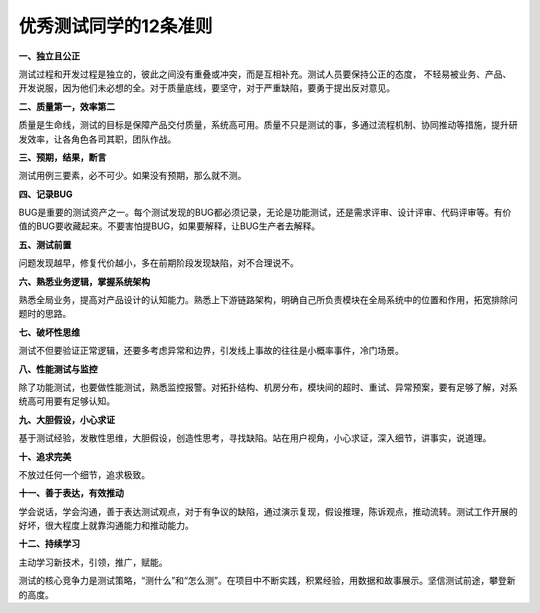 优秀测试同学的12条准则
======================

|image1|

**一、独立且公正**

测试过程和开发过程是独立的，彼此之间没有重叠或冲突，而是互相补充。测试人员要保持公正的态度，
不轻易被业务、产品、开发说服，因为他们未必想的全。对于质量底线，要坚守，对于严重缺陷，要勇于提出反对意见。

**二、质量第一，效率第二**

质量是生命线，测试的目标是保障产品交付质量，系统高可用。质量不只是测试的事，多通过流程机制、协同推动等措施，提升研发效率，让各角色各司其职，团队作战。

**三、预期，结果，断言**

测试用例三要素，必不可少。如果没有预期，那么就不测。

**四、记录BUG**

BUG是重要的测试资产之一。每个测试发现的BUG都必须记录，无论是功能测试，还是需求评审、设计评审、代码评审等。有价值的BUG要收藏起来。不要害怕提BUG，如果要解释，让BUG生产者去解释。

**五、测试前置**

问题发现越早，修复代价越小，多在前期阶段发现缺陷，对不合理说不。

**六、熟悉业务逻辑，掌握系统架构**

熟悉全局业务，提高对产品设计的认知能力。熟悉上下游链路架构，明确自己所负责模块在全局系统中的位置和作用，拓宽排除问题时的思路。

**七、破坏性思维**

测试不但要验证正常逻辑，还要多考虑异常和边界，引发线上事故的往往是小概率事件，冷门场景。

**八、性能测试与监控**

除了功能测试，也要做性能测试，熟悉监控报警。对拓扑结构、机房分布，模块间的超时、重试、异常预案，要有足够了解，对系统高可用要有足够认知。

**九、大胆假设，小心求证**

基于测试经验，发散性思维，大胆假设，创造性思考，寻找缺陷。站在用户视角，小心求证，深入细节，讲事实，说道理。

**十、追求完美**

不放过任何一个细节，追求极致。

**十一、善于表达，有效推动**

学会说话，学会沟通，善于表达测试观点，对于有争议的缺陷，通过演示复现，假设推理，陈诉观点，推动流转。测试工作开展的好坏，很大程度上就靠沟通能力和推动能力。

**十二、持续学习**

主动学习新技术，引领，推广，赋能。

测试的核心竞争力是测试策略，“测什么”和“怎么测”。在项目中不断实践，积累经验，用数据和故事展示。坚信测试前途，攀登新的高度。

.. |image1| image:: ../wanggang.png
